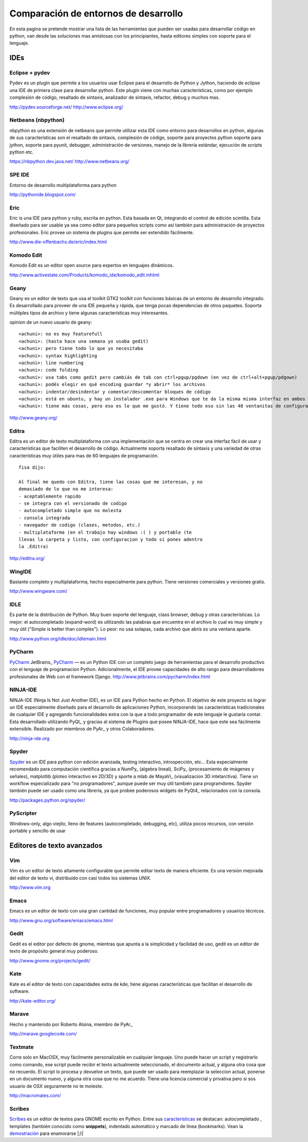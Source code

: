 
Comparación de entornos de desarrollo
=====================================

En esta pagina se pretende mostrar una lista de las herramientas que pueden ser usadas para desarrollar código en python, van desde las soluciones mas amistosas con los principiantes, hasta editores simples con soporte para el lenguaje.

IDEs
----

Eclipse + pydev
~~~~~~~~~~~~~~~

Pydev es un plugin que permite a los usuarios usar Eclipse para el desarrollo de Python y Jython, haciendo de eclipse una IDE de primera clase para desarrollar python. Este plugin viene con muchas características, como por ejemplo complesión de código, resaltado de sintaxis, analizador de sintaxis, refactor, debug y muchos mas.

http://pydev.sourceforge.net/ http://www.eclipse.org/

Netbeans (nbpython)
~~~~~~~~~~~~~~~~~~~

nbpython es una extensión de netbeans que permite utilizar esta IDE como entorno para desarrollos en python, algunas de sus características son el resaltado de sintaxis, complesión de código, soporte para proyectos python soporte para jython, soporte para pyunit, debugger, administración de versiones, manejo de la librería estándar, ejecución de scripts python etc.

https://nbpython.dev.java.net/ http://www.netbeans.org/

SPE IDE
~~~~~~~

Entorno de desarrollo multiplataforma para python

http://pythonide.blogspot.com/

Eric
~~~~

Eric is una IDE para python y ruby, escrita en python. Esta basada en Qt, integrando el control de edición scintilla. Esta diseñado para ser usable ya sea como editor para pequeños scripts como así también para administración de proyectos profesionales. Eric provee un sistema de plugins que permite ser extendido fácilmente.

http://www.die-offenbachs.de/eric/index.html

Komodo Edit
~~~~~~~~~~~

Komodo Edit es un editor open source para expertos en lenguajes dinámicos.

http://www.activestate.com/Products/komodo_ide/komodo_edit.mhtml

Geany
~~~~~

Geany es un editor de texto que usa el toolkit GTK2 toolkit con funciones básicas de un entorno de desarrollo integrado. Es desarrollado para proveer de una IDE pequeña y rápida, que tenga pocas dependencias de otros paquetes. Soporta múltiples tipos de archivo y tiene algunas características muy interesantes.

opinion de un nuevo usuario de geany:

::

   <achuni>: no es muy featurefull
   <achuni>: (hasta hace una semana yo usaba gedit)
   <achuni>: pero tiene todo lo que yo necesitaba
   <achuni>: syntax highlighting
   <achuni>: line numbering
   <achuni>: code folding
   <achuni>: usa tabs como gedit pero cambiás de tab con ctrl+pgup/pgdown (en vez de ctrl+alt+pgup/pdgown)
   <achuni>: podés elegir en qué encoding guardar *y abrir* los archivos
   <achuni>: indentar/desindentar y comentar/descomentar bloques de código
   <achuni>: está en ubuntu, y hay un instalador .exe para Windows que te da la misma misma interfaz en ambos OS
   <achuni>: tiene más cosas, pero eso es lo que me gustó. Y tiene todo eso sin las 40 ventanitas de configuración de kate/eric

http://www.geany.org/

Editra
~~~~~~

Editra es un editor de texto multiplataforma con una implementación que se centra en crear una interfaz fácil de usar y características que faciliten el desarrollo de código. Actualmente soporta resaltado de sintaxis y una variedad de otras características muy útiles para mas de 60 lenguajes de programación.

::

   fisa dijo:

   Al final me quedo con Editra, tiene las cosas que me interesan, y no
   demasiado de lo que no me interesa:
   - aceptablemente rapido
   - se integra con el versionado de codigo
   - autocompletado simple que no molesta
   - consola integrada
   - navegador de codigo (clases, metodos, etc.)
   - multiplataforma (en el trabajo hay windows :( ) y portable (te
   llevas la carpeta y listo, con configuracion y todo si pones adentro
   la .Editra)

http://editra.org/

WingIDE
~~~~~~~

Bastante completo y multiplataforma, hecho especialmente para python. Tiene versiones comerciales y versiones gratis.

http://www.wingware.com/

IDLE
~~~~

Es parte de la distribución de Python. Muy buen soporte del lenguaje, class browser, debug y otras características. Lo mejor: el autocompletado (expand-word) es utilizando las palabras que encuentra en el archivo lo cual es muy simple y muy útil ("Simple is better than complex"). Lo peor: no usa solapas, cada archivo que abrís es una ventana aparte.

http://www.python.org/idle/doc/idlemain.html

PyCharm
~~~~~~~

PyCharm_ JetBrains_ `PyCharm <../PyCharm>`__ — es un Python IDE con un completo juego de herramientas para el desarrollo productivo con el lenguaje de programacion Python. Adicionalmente, el IDE provee capacidades de alto rango para desarrolladores profesionales de Web con el framework Django. http://www.jetbrains.com/pycharm/index.html

NINJA-IDE
~~~~~~~~~

NINJA-IDE (Ninja Is Not Just Another IDE), es un IDE para Python hecho en Python. El objetivo de este proyecto es lograr un IDE especialmente diseñado para el desarrollo de aplicaciones Python, incorporando las características tradicionales de cualquier IDE y agregando funcionalidades extra con la que a todo programador de este lenguaje le gustaría contar. Esta desarrollado utilizando PyQt_ y gracias al sistema de Plugins que posee NINJA-IDE, hace que este sea fácilmente extensible. Realizado por miembros de PyAr_ y otros Colaboradores.

http://ninja-ide.org

Spyder
~~~~~~

Spyder_ es un IDE para python con edición avanzada, testing interactivo, introspección, etc... Esta especialmente recomendado para computación cientifica gracias a NumPy_ (algebra lineal), SciPy_ (procesamiento de imágenes y señales), matplotlib (ploteo interactivo en 2D/3D) y sporte a mlab de MayaVi_ (visualizacion 3D intetarctiva). Tiene un workflow especializado para "no programadores", aunque puede ser muy útil también para programdores. Spyder también puede ser usado como una librería, ya que probee poderosos widgets de PyQt4_ relacionados con la consola.

http://packages.python.org/spyder/

PyScripter
~~~~~~~~~~

Windows-only, algo viejito, lleno de features (autocompletado, debugging, etc), utiliza pocos recursos, con versión portable y sencillo de usar

Editores de texto avanzados
---------------------------

Vim
~~~

Vim es un editor de texto altamente configurable que permite editar texto de manera eficiente. Es una versión mejorada del editor de texto vi, distribuido con casi todos los sistemas UNIX.

http://www.vim.org

Emacs
~~~~~

Emacs es un editor de texto con una gran cantidad de funciones, muy popular entre programadores y usuarios técnicos.

http://www.gnu.org/software/emacs/emacs.html

Gedit
~~~~~

Gedit es el editor por defecto de gnome, mientras que apunta a la simplicidad y facilidad de uso, gedit es un editor de texto de propósito general muy poderoso.

http://www.gnome.org/projects/gedit/

Kate
~~~~

Kate es el editor de texto con capacidades extra de kde, tiene algunas características que facilitan el desarrollo de software.

http://kate-editor.org/

Marave
~~~~~~

Hecho y mantenido por Roberto Alsina, miembro de PyAr_

http://marave.googlecode.com/

Textmate
~~~~~~~~

Corre solo en MacOSX, muy fácilmente personalizable en cualquier lenguaje. Uno puede hacer un script y registrarlo como comando, ese script puede recibir el texto actualmente seleccionado, el documento actual, y alguna otra cosa que no recuerdo. El script lo procesa y devuelve un texto, que puede ser usado para reemplazar la seleccion actual, ponerse en un documento nuevo, y alguna otra cosa que no me acuerdo. Tiene una licencia comercial y privativa pero si sos usuario de OSX seguramente no te moleste.

http://macromates.com/

Scribes
~~~~~~~

Scribes_ es un editor de textos para GNOME escrito en Python. Entre sus `características`_ se destacan: autocompletado , templates (también conocido como **snippets**), indentado automático y marcado de línea (bookmarks). Vean la `demostración`_ para enamorarse |;)|

.. ############################################################################

.. _PyCharm: http://www.jetbrains.com/pycharm/index.html




.. _Spyder: http://packages.python.org/spyder/





.. _Scribes: http://scribes.sourceforge.net/

.. _características: http://scribes.sourceforge.net/features.html

.. _demostración: http://scribes.sourceforge.net/demo.htm

